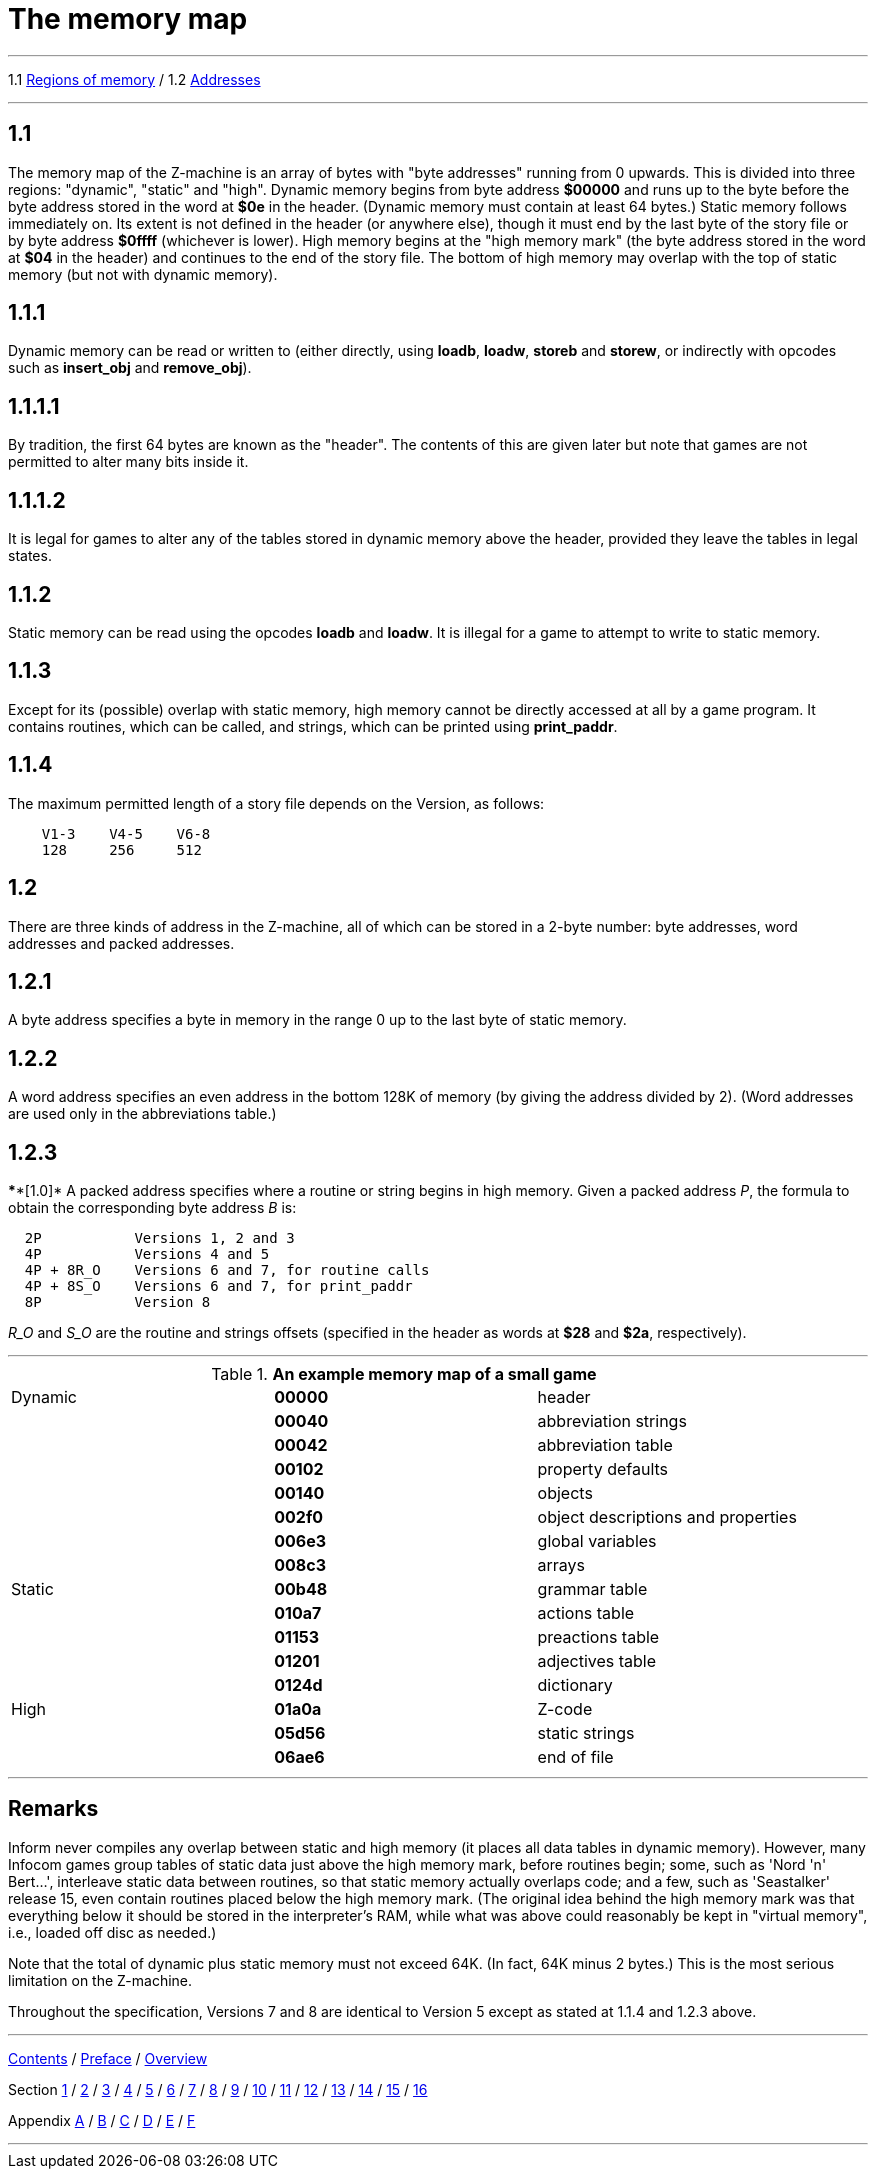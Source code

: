
= The memory map

'''''

1.1 link:#one[Regions of memory] / 1.2 link:#two[Addresses]

'''''

[[one]]
== 1.1

The memory map of the Z-machine is an array of bytes with "byte addresses" running from 0 upwards. This is divided into three regions: "dynamic", "static" and "high". Dynamic memory begins from byte address *$00000* and runs up to the byte before the byte address stored in the word at *$0e* in the header. (Dynamic memory must contain at least 64 bytes.) Static memory follows immediately on. Its extent is not defined in the header (or anywhere else), though it must end by the last byte of the story file or by byte address *$0ffff* (whichever is lower). High memory begins at the "high memory mark" (the byte address stored in the word at *$04* in the header) and continues to the end of the story file. The bottom of high memory may overlap with the top of static memory (but not with dynamic memory).

[[section]]
== 1.1.1

Dynamic memory can be read or written to (either directly, using *loadb*, *loadw*, *storeb* and *storew*, or indirectly with opcodes such as *insert_obj* and *remove_obj*).

[[section-1]]
== 1.1.1.1

By tradition, the first 64 bytes are known as the "header". The contents of this are given later but note that games are not permitted to alter many bits inside it.

[[section-2]]
== 1.1.1.2

It is legal for games to alter any of the tables stored in dynamic memory above the header, provided they leave the tables in legal states.

[[section-3]]
== 1.1.2

Static memory can be read using the opcodes *loadb* and *loadw*. It is illegal for a game to attempt to write to static memory.

[[section-4]]
== 1.1.3

Except for its (possible) overlap with static memory, high memory cannot be directly accessed at all by a game program. It contains routines, which can be called, and strings, which can be printed using *print_paddr*.

[[section-5]]
== 1.1.4

The maximum permitted length of a story file depends on the Version, as follows:

....
    V1-3    V4-5    V6-8
    128     256     512
....

[[two]]
== 1.2

There are three kinds of address in the Z-machine, all of which can be stored in a 2-byte number: byte addresses, word addresses and packed addresses.

[[section-6]]
== 1.2.1

A byte address specifies a byte in memory in the range 0 up to the last byte of static memory.

[[section-7]]
== 1.2.2

A word address specifies an even address in the bottom 128K of memory (by giving the address divided by 2). (Word addresses are used only in the abbreviations table.)

[[section-8]]
== 1.2.3

****[1.0]* A packed address specifies where a routine or string begins in high memory. Given a packed address _P_, the formula to obtain the corresponding byte address _B_ is:

....
  2P           Versions 1, 2 and 3
  4P           Versions 4 and 5
  4P + 8R_O    Versions 6 and 7, for routine calls
  4P + 8S_O    Versions 6 and 7, for print_paddr
  8P           Version 8
....

_R_O_ and _S_O_ are the routine and strings offsets (specified in the header as words at *$28* and *$2a*, respectively).

'''''

.*An example memory map of a small game*
[cols=",,",]
|===
|Dynamic |*00000* |header
| |*00040* |abbreviation strings
| |*00042* |abbreviation table
| |*00102* |property defaults
| |*00140* |objects
| |*002f0* |object descriptions and properties
| |*006e3* |global variables
| |*008c3* |arrays
|Static |*00b48* |grammar table
| |*010a7* |actions table
| |*01153* |preactions table
| |*01201* |adjectives table
| |*0124d* |dictionary
|High |*01a0a* |Z-code
| |*05d56* |static strings
| |*06ae6* |end of file
|===

'''''

== Remarks

Inform never compiles any overlap between static and high memory (it places all data tables in dynamic memory). However, many Infocom games group tables of static data just above the high memory mark, before routines begin; some, such as 'Nord 'n' Bert...', interleave static data between routines, so that static memory actually overlaps code; and a few, such as 'Seastalker' release 15, even contain routines placed below the high memory mark. (The original idea behind the high memory mark was that everything below it should be stored in the interpreter's RAM, while what was above could reasonably be kept in "virtual memory", i.e., loaded off disc as needed.)

Note that the total of dynamic plus static memory must not exceed 64K. (In fact, 64K minus 2 bytes.) This is the most serious limitation on the Z-machine.

Throughout the specification, Versions 7 and 8 are identical to Version 5 except as stated at 1.1.4 and 1.2.3 above.

'''''

link:index.html[Contents] / link:preface.html[Preface] / link:overview.html[Overview]

Section link:sect01.html[1] / link:sect02.html[2] / link:sect03.html[3] / link:sect04.html[4] / link:sect05.html[5] / link:sect06.html[6] / link:sect07.html[7] / link:sect08.html[8] / link:sect09.html[9] / link:sect10.html[10] / link:sect11.html[11] / link:sect12.html[12] / link:sect13.html[13] / link:sect14.html[14] / link:sect15.html[15] / link:sect16.html[16]

Appendix link:appa.html[A] / link:appb.html[B] / link:appc.html[C] / link:appd.html[D] / link:appe.html[E] / link:appf.html[F]

'''''
